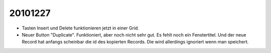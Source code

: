 20101227
========

- Tasten Insert und Delete funktionieren jetzt in einer Grid.

- Neuer Button "Duplicate". 
  Funktioniert, aber noch nicht sehr gut. 
  Es fehlt noch ein Fenstertitel. 
  Und der neue Record hat anfangs scheinbar die id des kopierten Records. 
  Die wird allerdings ignoriert wenn man speichert.